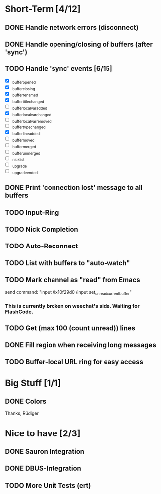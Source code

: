 * Short-Term [4/12]
** DONE Handle network errors (disconnect)
** DONE Handle opening/closing of buffers (after 'sync')
** TODO Handle 'sync' events [6/15]
   - [X] _buffer_opened
   - [X] _buffer_closing
   - [X] _buffer_renamed
   - [X] _buffer_title_changed
   - [ ] _buffer_localvar_added
   - [X] _buffer_localvar_changed
   - [ ] _buffer_localvar_removed
   - [ ] _buffer_type_changed
   - [X] _buffer_line_added
   - [ ] _buffer_moved
   - [ ] _buffer_merged
   - [ ] _buffer_unmerged
   - [ ] _nicklist
   - [ ] _upgrade
   - [ ] _upgrade_ended
** DONE Print 'connection lost' message to all buffers
** TODO Input-Ring
** TODO Nick Completion
** TODO Auto-Reconnect
** TODO List with buffers to "auto-watch"
** TODO Mark channel as "read" from Emacs
   send command: "input 0x10f29d0 /input set_unread_current_buffer"
   
*** This is currently broken on weechat's side. Waiting for FlashCode.
** TODO Get (max 100 (count unread)) lines
** DONE Fill region when receiving long messages
** TODO Buffer-local URL ring for easy access
* Big Stuff [1/1]
** DONE Colors
   Thanks, Rüdiger

* Nice to have [2/3]
** DONE Sauron Integration

** DONE DBUS-Integration
** TODO More Unit Tests (ert)

